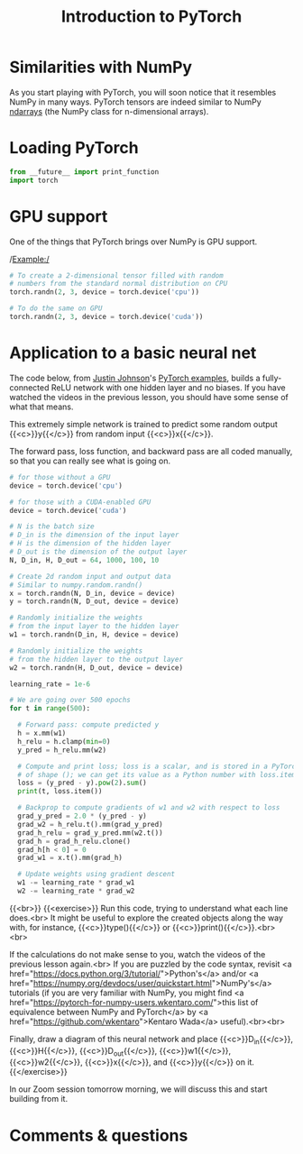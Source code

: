 #+title: Introduction to PyTorch
#+description: Practice
#+colordes: #dc7309
#+slug: pt-06-pytorch
#+weight: 6

* Similarities with NumPy

As you start playing with PyTorch, you will soon notice that it resembles NumPy in many ways. PyTorch tensors are indeed similar to NumPy [[https://numpy.org/doc/1.18/reference/generated/numpy.ndarray.html?highlight=ndarray#numpy.ndarray][ndarrays]] (the NumPy class for n-dimensional arrays).

* Loading PyTorch

#+BEGIN_src python
from __future__ import print_function
import torch
#+END_src

* GPU support

One of the things that PyTorch brings over NumPy is GPU support.

/Example:/

#+BEGIN_src python
# To create a 2-dimensional tensor filled with random 
# numbers from the standard normal distribution on CPU
torch.randn(2, 3, device = torch.device('cpu'))

# To do the same on GPU
torch.randn(2, 3, device = torch.device('cuda'))
#+END_src

* Application to a basic neural net

The code below, from [[https://github.com/jcjohnson][Justin Johnson]]'s [[https://github.com/jcjohnson/pytorch-examples][PyTorch examples]], builds a fully-connected ReLU network with one hidden layer and no biases. If you have watched the videos in the previous lesson, you should have some sense of what that means.

This extremely simple network is trained to predict some random output {{<c>}}y{{</c>}} from random input {{<c>}}x{{</c>}}.

The forward pass, loss function, and backward pass are all coded manually, so that you can really see what is going on.

#+BEGIN_src python
# for those without a GPU
device = torch.device('cpu')

# for those with a CUDA-enabled GPU
device = torch.device('cuda')

# N is the batch size
# D_in is the dimension of the input layer
# H is the dimension of the hidden layer
# D_out is the dimension of the output layer
N, D_in, H, D_out = 64, 1000, 100, 10

# Create 2d random input and output data
# Similar to numpy.random.randn()
x = torch.randn(N, D_in, device = device)
y = torch.randn(N, D_out, device = device)

# Randomly initialize the weights
# from the input layer to the hidden layer
w1 = torch.randn(D_in, H, device = device)

# Randomly initialize the weights
# from the hidden layer to the output layer
w2 = torch.randn(H, D_out, device = device)

learning_rate = 1e-6

# We are going over 500 epochs
for t in range(500):

  # Forward pass: compute predicted y
  h = x.mm(w1)
  h_relu = h.clamp(min=0)
  y_pred = h_relu.mm(w2)

  # Compute and print loss; loss is a scalar, and is stored in a PyTorch Tensor
  # of shape (); we can get its value as a Python number with loss.item().
  loss = (y_pred - y).pow(2).sum()
  print(t, loss.item())

  # Backprop to compute gradients of w1 and w2 with respect to loss
  grad_y_pred = 2.0 * (y_pred - y)
  grad_w2 = h_relu.t().mm(grad_y_pred)
  grad_h_relu = grad_y_pred.mm(w2.t())
  grad_h = grad_h_relu.clone()
  grad_h[h < 0] = 0
  grad_w1 = x.t().mm(grad_h)

  # Update weights using gradient descent
  w1 -= learning_rate * grad_w1
  w2 -= learning_rate * grad_w2
#+END_src
{{<br>}}
{{<exercise>}}
Run this code, trying to understand what each line does.<br>
It might be useful to explore the created objects along the way with, for instance, {{<c>}}type(){{</c>}} or {{<c>}}print(){{</c>}}.<br><br>

If the calculations do not make sense to you, watch the videos of the previous lesson again.<br>
If you are puzzled by the code syntax, revisit <a href="https://docs.python.org/3/tutorial/">Python's</a> and/or <a href="https://numpy.org/devdocs/user/quickstart.html">NumPy's</a> tutorials (if you are very familiar with NumPy, you might find <a href="https://pytorch-for-numpy-users.wkentaro.com/">this list of equivalence between NumPy and PyTorch</a> by <a href="https://github.com/wkentaro">Kentaro Wada</a> useful).<br><br>

Finally, draw a diagram of this neural network and place {{<c>}}D_in{{</c>}}, {{<c>}}H{{</c>}}, {{<c>}}D_out{{</c>}}, {{<c>}}w1{{</c>}}, {{<c>}}w2{{</c>}}, {{<c>}}x{{</c>}}, and {{<c>}}y{{</c>}} on it.
{{</exercise>}}

In our Zoom session tomorrow morning, we will discuss this and start building from it.

* Comments & questions
